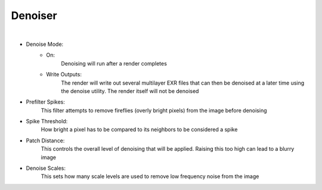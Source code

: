 Denoiser
========

.. image:: /_static/screenshots/render_panels/denoiser.JPG

|

- Denoise Mode:
    - On:
        Denoising will run after a render completes
    - Write Outputs:
        The render will write out several multilayer EXR files that can then be denoised at a later time using the denoise utility.  The render itself will not be denoised
- Prefilter Spikes:
    This filter attempts to remove fireflies (overly bright pixels) from the image before denoising
- Spike Threshold:
    How bright a pixel has to be compared to its neighbors to be considered a spike
- Patch Distance:
    This controls the overall level of denoising that will be applied.  Raising this too high can lead to a blurry image
- Denoise Scales:
    This sets how many scale levels are used to remove low frequency noise from the image